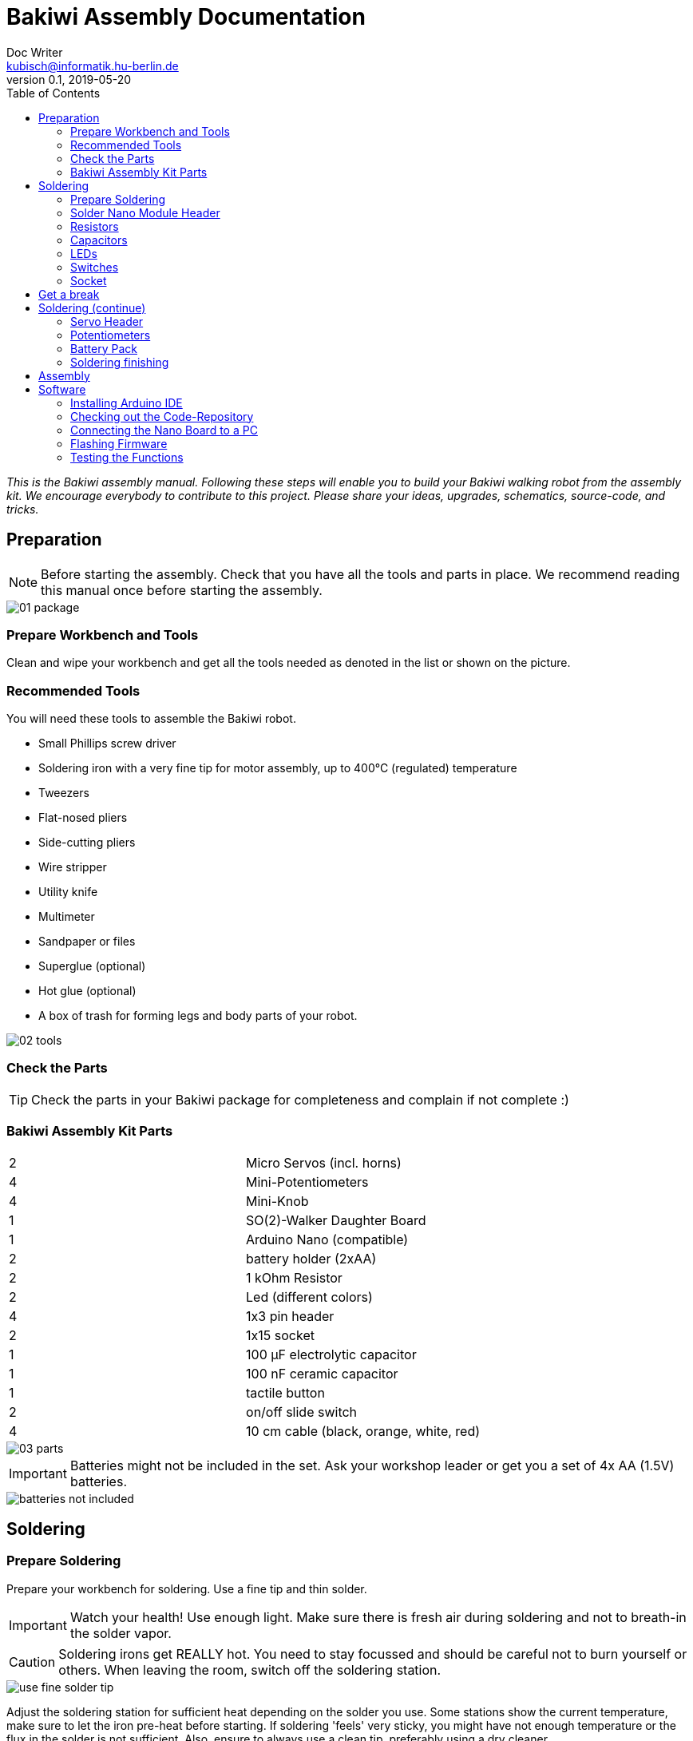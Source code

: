 = Bakiwi Assembly Documentation
Doc Writer <kubisch@informatik.hu-berlin.de>
v0.1, 2019-05-20
:imagesdir: ./images
:toc:


_This is the Bakiwi assembly manual. Following these steps will enable you to build your Bakiwi walking robot from the assembly kit. We encourage everybody to contribute to this project. Please share your ideas, upgrades, schematics, source-code, and tricks._


== Preparation

NOTE: Before starting the assembly. Check that you have all the tools and parts in place. We recommend reading this manual once before starting the assembly.

image::01_package.jpg[]

=== Prepare Workbench and Tools

****
Clean and wipe your workbench and get all the tools needed as denoted in the list or shown on the picture.
****

=== Recommended Tools

You will need these tools to assemble the Bakiwi robot.

* Small Phillips screw driver
* Soldering iron with a very fine tip for motor assembly, up to 400°C (regulated) temperature
* Tweezers
* Flat-nosed pliers
* Side-cutting pliers
* Wire stripper
* Utility knife
* Multimeter
* Sandpaper or files
* Superglue (optional)
* Hot glue (optional)
* A box of trash for forming legs and body parts of your robot.

image::02_tools.jpg[]

=== Check the Parts

TIP: Check the parts in your Bakiwi package for completeness and complain if not complete :)

=== Bakiwi Assembly Kit Parts

[cols=2*]
|===
| 2 | Micro Servos (incl. horns)
| 4 | Mini-Potentiometers
| 4 | Mini-Knob
| 1 | SO(2)-Walker Daughter Board
| 1 | Arduino Nano (compatible)
| 2 | battery holder (2xAA)
| 2 | 1 kOhm Resistor
| 2 | Led (different colors)
| 4 | 1x3 pin header
| 2 | 1x15 socket
| 1 | 100 µF electrolytic capacitor
| 1 | 100 nF ceramic capacitor
| 1 | tactile button
| 2 | on/off slide switch
| 4 | 10 cm cable (black, orange, white, red)
|===

image::03_parts.jpg[]


IMPORTANT: Batteries might not be included in the set. Ask your workshop leader or get you a set of 4x AA (1.5V) batteries.

image::batteries_not_included.jpg[]

== Soldering

=== Prepare Soldering
****
Prepare your workbench for soldering. Use a fine tip and thin solder.
****

IMPORTANT: Watch your health! Use enough light. Make sure there is fresh air during soldering and not to breath-in the solder vapor.

CAUTION: Soldering irons get REALLY hot. You need to stay focussed and should be careful not to burn yourself or others. When leaving the room, switch off the soldering station.


image::use_fine_solder_tip.jpg[]

****
Adjust the soldering station for sufficient heat depending on the solder you use. Some stations show the current temperature, make sure to let the iron pre-heat before starting. If soldering 'feels' very sticky, you might have not enough temperature or the flux in the solder is not sufficient. Also, ensure to always use a clean tip, preferably using a dry cleaner.
****

image::solder_with_enough_temperature.jpg[]

****
Keep the electronic parts together as they are tiny and easily get lost when they accidentally drop down from the table.
****

image::keep_parts_together.jpg[]


=== Solder Nano Module Header
****
So now you should be prepared for soldering the first part. Insert header pins for the Arduino Nano (compatible) module as shown in the picture.
****

image::insert_pinheader.jpg[]

****
You can use a breadboard, if available, for stabilizing the pin headers and keep them aligned and perpendicular during soldering.
****

image::use_breadboard_if_available.jpg[]

****
Solder the pins one after another. After soldering the first pin, double-check for alignment and correct if needed. Otherwise, continue soldering all 30 pins.
****

image::solder_nano_pins.jpg[]

****
The result should look like this. Sufficient solder looks shiny and volcano-shaped. If it looks like a drop or ball then there is too much solder. You can remove it by cleaning the tip and put the iron again to the pin.

Alternatively, use desoldering braid to remove excessive solder.
****


image::nano_solder_result.jpg[]

=== Resistors
****
Get the two 1 Kilo-Ohms resistors and the SO(2)-Walker daughter board. Don't get irritated as the color might be different than shown in the picture.
****

image::parts_resistor.jpg[]
image::parts_so2walker.jpg[]

****
Bend the resistors very close to the ends and trim the leads as shown in the picture.
****

image::bend_cut_resistor.jpg[]

****
Insert resistors as depecited and printed as R1 and R2 on the board's silk screen. Make sure that the capacitor is soldered very close to the board.
****

image::insert_resistor.jpg[]

****
Trim the leads after soldering using the side-cutting pliers.
****

image::solder_resistors_and_cut_wire.jpg[]

=== Capacitors

****
Get the capacitors. The completely differ in size and form.
****

image::parts_capacitors.jpg[]

****
Insert the ceramic capacitor first as it has a lower profile. Again, make sure that the capacitor is soldered very close to the board.
****

image::insert_ceramic_cap.jpg[]

****
The electrolytic capacitor has a polarity and its leads must not be mixed up. The shorter lead is minus, the longer lead is plus. Make sure polarity is correct as denoted on the board and shown in the picture. The capacitor must be laid on its side since the nano board will be mounted above it.
****

image::insert_electrolytic_cap.jpg[]

=== LEDs
****
Get the LEDs, colors can change depending on the version of the assembly kit.
****

image::parts_leds.jpg[]

****
The LEDs also have polarity. Again, the shorter lead is minus, the long lead is plus. Make sure polarity is correct as denoted on the board and shown in the picture.
****

NOTE: To remember which lead is plus or minus, Imagine, there is a rule of thumb: The dashes of the plus sign put together in a line is longer than the minus dash.

image::insert_leds.jpg[]

=== Switches

****
Get the switches. The left one is a tactile switch, a button so to say. The other one is a slide switch.
****

image::parts_switches.jpg[]

****
Insert and solder the slide switch and button. When inserting the tactile button, look out for correct orientation. There is only one correct way and you probably need to gently press the part into the board. You feel a little click when inserted correctly.
****

image::insert_slide_switch.jpg[]


=== Socket
****
The next thing to solder is the sockets for the nano board. The sockets in your package might have more than 15 slots, so need to trim the socket to exactly 15 slots and use sanding paper to make it even.
****

image::cut_socket.jpg[]
image::sand_socket_cut.jpg[]

****
Then insert the socket and solder the 30 pins. For each half of the socker, make sure the sockets are aligned perpendicular and closest to the board. Otherwise, the nano module might not fit into the socket.
****

image::insert_sockets.jpg[]

== Get a break

NOTE: Grab a coffee, relax your eyes. Get some fruit and fresh air.

image::make_a_break.jpg[]

== Soldering (continue)

****
Hope you are relaxed :)
****

=== Servo Header

****
Get the servo pin headers and insert four times the 1x3 pin servo header to all four corners of the board, next to the screw holes.
Again, make sure the pins are perfectly perpendicular to the board, otherwise, the servo connectors might interfere with the sockets of the nano board.
****

image::insert_servo_pin_header.jpg[]


=== Potentiometers
****
Get the four potentiometers (10KOhms) and the associated knobs (might have a different color) and insert the knobs in such a way that the shiny metal part of the potentiometer is on the back.
****

image::prepare_potis.jpg[]

****
Insert the potentiometers as shown in the picture, turn the board and solder them.
****

image::insert_potis.jpg[]


=== Battery Pack

****
Get the wires (approx. 10cm each). The might have different colors than depicted.
****

image::get_wires.jpg[]

****
Strip the insulation of both of the wires' ends, approx. 3-5 mm, twist the ends a little and pre-solder the wires. Pre-soldering is useful to better insert the wire into solder holes.
****

image::strip_wire_and_presolder.jpg[]

****
The result could look like this.
****

image::wires_result.jpg[]

****
Insert the wires in the prescribed order and solder them to the board. The cable color should at least follow the convention for ground (black), voltage supply (red).
****

image::wire_order.jpg[]

****
Twist pairs of wires, each pair will be associated with a single battery pack of two cells.
****

image::twist_wire.jpg[]

****
Turn the leads of the battery pack a little upwards so they do not stick out over the part.
****

image::battery_pack_turn_leads_upwards.jpg[]

****
Check polarity of the battery pack. It is denoted inside the packs.
****

image::polarity_batterypack.jpg[]

****
Solder wires to the battery packs as shown.
****

CAUTION: Battery packs are made of temperature-sensitive plastic. Try to solder only as short as possible in order to avoid melting the plastic. This could irreversibly damage the pack and lead to connection problems later.

image::battery_pack_soldered_wires.jpg[]

=== Soldering finishing

****
So, congratulations. You did it. You finished soldering. Yay. \o/

Next thing to do is to trim the pins to be as short as 1-1.5 mm.
****

image::cut_pins_short.jpg[]

****
Dispose the trash material correctly. Metal, plastic and paper parts can be recycled and should not be put to residual waste.
****

image::dispose_solder_waste.jpg[]

NOTE: Do not dump the bags. Re-use them or return them to your workshop leader if you do not need them anymore. Save resources.

image::reuse_plastic_bags.jpg[]



== Assembly

image::multimeter.jpg[]

****
TO BE CONTINUED.
****

image::parts_servos.jpg[]
image::glue_bat_pack_and_motors.jpg[]

image::install_nano_board.jpg[]


== Software

=== Installing Arduino IDE

=== Checking out the Code-Repository
This step is optional.

----
sudo apt install git
----

----
git clone https://github.com/ku3i/Bakiwi.git
----

=== Connecting the Nano Board to a PC

image::connect_nano_to_pc_via_usb.jpg[]

=== Flashing Firmware

=== Testing the Functions

image::install_nano_board_and_connect_motors.jpg[]
